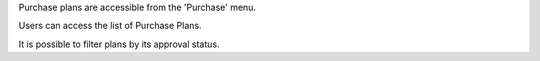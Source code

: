 Purchase plans are accessible from the 'Purchase' menu.

Users can access the list of Purchase Plans.

It is possible to filter plans by its approval status.
